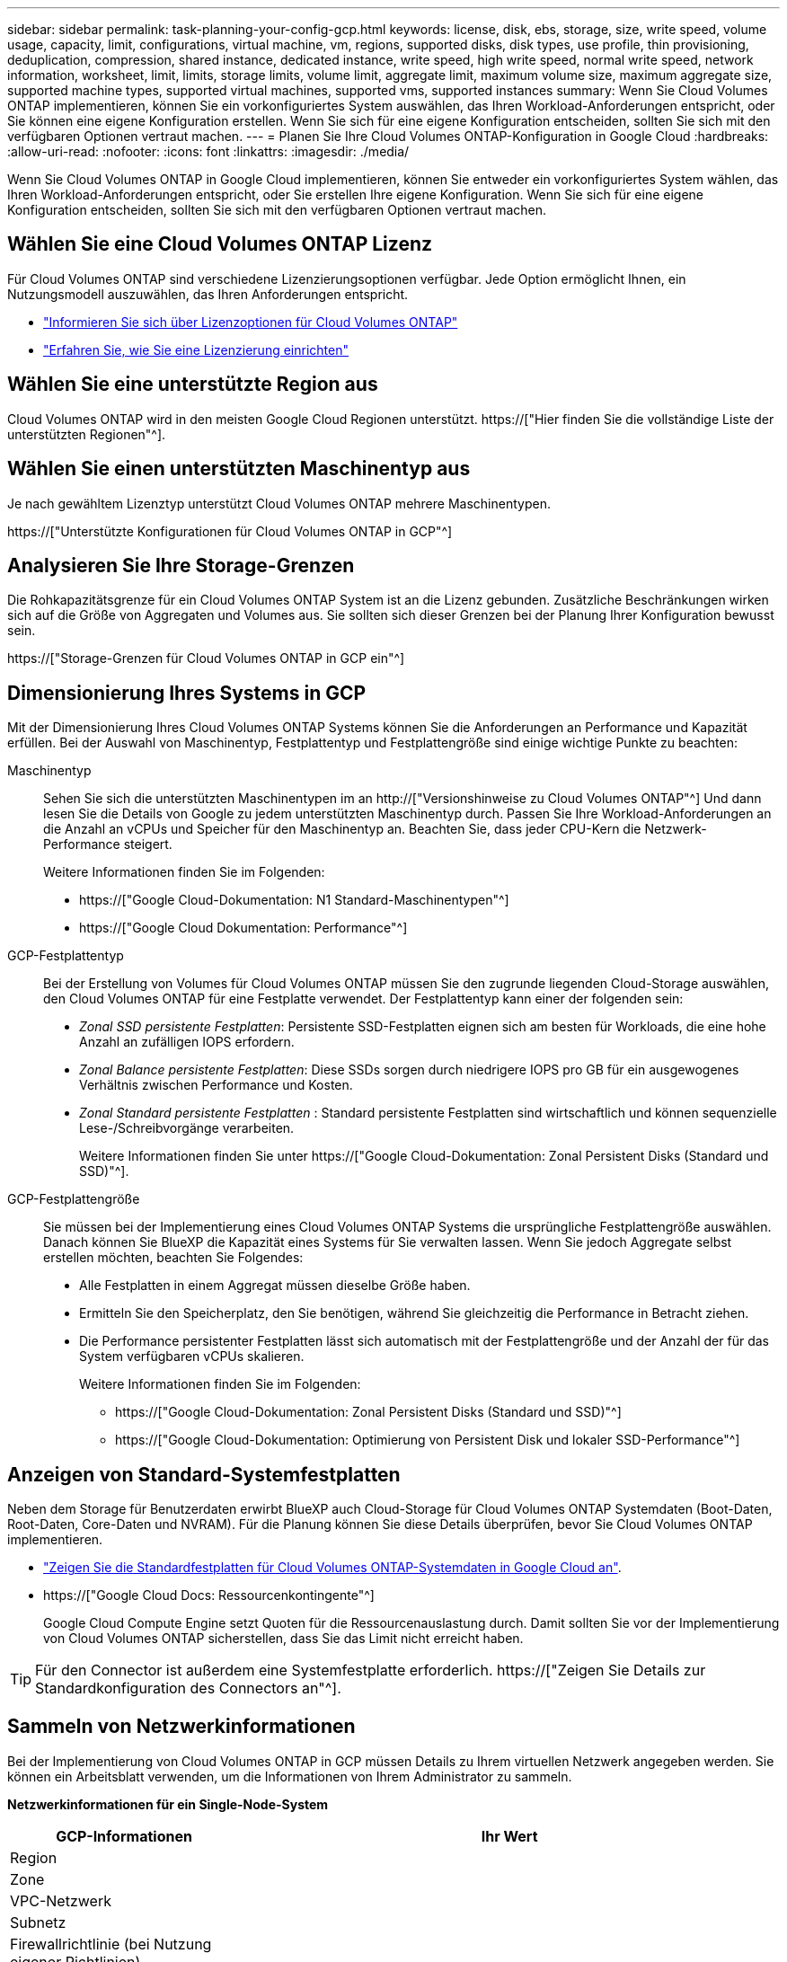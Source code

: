---
sidebar: sidebar 
permalink: task-planning-your-config-gcp.html 
keywords: license, disk, ebs, storage, size, write speed, volume usage, capacity, limit, configurations, virtual machine, vm, regions, supported disks, disk types, use profile, thin provisioning, deduplication, compression, shared instance, dedicated instance, write speed, high write speed, normal write speed, network information, worksheet, limit, limits, storage limits, volume limit, aggregate limit, maximum volume size, maximum aggregate size, supported machine types, supported virtual machines, supported vms, supported instances 
summary: Wenn Sie Cloud Volumes ONTAP implementieren, können Sie ein vorkonfiguriertes System auswählen, das Ihren Workload-Anforderungen entspricht, oder Sie können eine eigene Konfiguration erstellen. Wenn Sie sich für eine eigene Konfiguration entscheiden, sollten Sie sich mit den verfügbaren Optionen vertraut machen. 
---
= Planen Sie Ihre Cloud Volumes ONTAP-Konfiguration in Google Cloud
:hardbreaks:
:allow-uri-read: 
:nofooter: 
:icons: font
:linkattrs: 
:imagesdir: ./media/


[role="lead"]
Wenn Sie Cloud Volumes ONTAP in Google Cloud implementieren, können Sie entweder ein vorkonfiguriertes System wählen, das Ihren Workload-Anforderungen entspricht, oder Sie erstellen Ihre eigene Konfiguration. Wenn Sie sich für eine eigene Konfiguration entscheiden, sollten Sie sich mit den verfügbaren Optionen vertraut machen.



== Wählen Sie eine Cloud Volumes ONTAP Lizenz

Für Cloud Volumes ONTAP sind verschiedene Lizenzierungsoptionen verfügbar. Jede Option ermöglicht Ihnen, ein Nutzungsmodell auszuwählen, das Ihren Anforderungen entspricht.

* link:concept-licensing.html["Informieren Sie sich über Lizenzoptionen für Cloud Volumes ONTAP"]
* link:task-set-up-licensing-google.html["Erfahren Sie, wie Sie eine Lizenzierung einrichten"]




== Wählen Sie eine unterstützte Region aus

Cloud Volumes ONTAP wird in den meisten Google Cloud Regionen unterstützt. https://["Hier finden Sie die vollständige Liste der unterstützten Regionen"^].



== Wählen Sie einen unterstützten Maschinentyp aus

Je nach gewähltem Lizenztyp unterstützt Cloud Volumes ONTAP mehrere Maschinentypen.

https://["Unterstützte Konfigurationen für Cloud Volumes ONTAP in GCP"^]



== Analysieren Sie Ihre Storage-Grenzen

Die Rohkapazitätsgrenze für ein Cloud Volumes ONTAP System ist an die Lizenz gebunden. Zusätzliche Beschränkungen wirken sich auf die Größe von Aggregaten und Volumes aus. Sie sollten sich dieser Grenzen bei der Planung Ihrer Konfiguration bewusst sein.

https://["Storage-Grenzen für Cloud Volumes ONTAP in GCP ein"^]



== Dimensionierung Ihres Systems in GCP

Mit der Dimensionierung Ihres Cloud Volumes ONTAP Systems können Sie die Anforderungen an Performance und Kapazität erfüllen. Bei der Auswahl von Maschinentyp, Festplattentyp und Festplattengröße sind einige wichtige Punkte zu beachten:

Maschinentyp:: Sehen Sie sich die unterstützten Maschinentypen im an http://["Versionshinweise zu Cloud Volumes ONTAP"^] Und dann lesen Sie die Details von Google zu jedem unterstützten Maschinentyp durch. Passen Sie Ihre Workload-Anforderungen an die Anzahl an vCPUs und Speicher für den Maschinentyp an. Beachten Sie, dass jeder CPU-Kern die Netzwerk-Performance steigert.
+
--
Weitere Informationen finden Sie im Folgenden:

* https://["Google Cloud-Dokumentation: N1 Standard-Maschinentypen"^]
* https://["Google Cloud Dokumentation: Performance"^]


--
GCP-Festplattentyp:: Bei der Erstellung von Volumes für Cloud Volumes ONTAP müssen Sie den zugrunde liegenden Cloud-Storage auswählen, den Cloud Volumes ONTAP für eine Festplatte verwendet. Der Festplattentyp kann einer der folgenden sein:
+
--
* _Zonal SSD persistente Festplatten_: Persistente SSD-Festplatten eignen sich am besten für Workloads, die eine hohe Anzahl an zufälligen IOPS erfordern.
* _Zonal Balance persistente Festplatten_: Diese SSDs sorgen durch niedrigere IOPS pro GB für ein ausgewogenes Verhältnis zwischen Performance und Kosten.
* _Zonal Standard persistente Festplatten_ : Standard persistente Festplatten sind wirtschaftlich und können sequenzielle Lese-/Schreibvorgänge verarbeiten.
+
Weitere Informationen finden Sie unter https://["Google Cloud-Dokumentation: Zonal Persistent Disks (Standard und SSD)"^].



--
GCP-Festplattengröße:: Sie müssen bei der Implementierung eines Cloud Volumes ONTAP Systems die ursprüngliche Festplattengröße auswählen. Danach können Sie BlueXP die Kapazität eines Systems für Sie verwalten lassen. Wenn Sie jedoch Aggregate selbst erstellen möchten, beachten Sie Folgendes:
+
--
* Alle Festplatten in einem Aggregat müssen dieselbe Größe haben.
* Ermitteln Sie den Speicherplatz, den Sie benötigen, während Sie gleichzeitig die Performance in Betracht ziehen.
* Die Performance persistenter Festplatten lässt sich automatisch mit der Festplattengröße und der Anzahl der für das System verfügbaren vCPUs skalieren.
+
Weitere Informationen finden Sie im Folgenden:

+
** https://["Google Cloud-Dokumentation: Zonal Persistent Disks (Standard und SSD)"^]
** https://["Google Cloud-Dokumentation: Optimierung von Persistent Disk und lokaler SSD-Performance"^]




--




== Anzeigen von Standard-Systemfestplatten

Neben dem Storage für Benutzerdaten erwirbt BlueXP auch Cloud-Storage für Cloud Volumes ONTAP Systemdaten (Boot-Daten, Root-Daten, Core-Daten und NVRAM). Für die Planung können Sie diese Details überprüfen, bevor Sie Cloud Volumes ONTAP implementieren.

* link:reference-default-configs.html#google-cloud-single-node["Zeigen Sie die Standardfestplatten für Cloud Volumes ONTAP-Systemdaten in Google Cloud an"].
* https://["Google Cloud Docs: Ressourcenkontingente"^]
+
Google Cloud Compute Engine setzt Quoten für die Ressourcenauslastung durch. Damit sollten Sie vor der Implementierung von Cloud Volumes ONTAP sicherstellen, dass Sie das Limit nicht erreicht haben.




TIP: Für den Connector ist außerdem eine Systemfestplatte erforderlich. https://["Zeigen Sie Details zur Standardkonfiguration des Connectors an"^].



== Sammeln von Netzwerkinformationen

Bei der Implementierung von Cloud Volumes ONTAP in GCP müssen Details zu Ihrem virtuellen Netzwerk angegeben werden. Sie können ein Arbeitsblatt verwenden, um die Informationen von Ihrem Administrator zu sammeln.

*Netzwerkinformationen für ein Single-Node-System*

[cols="30,70"]
|===
| GCP-Informationen | Ihr Wert 


| Region |  


| Zone |  


| VPC-Netzwerk |  


| Subnetz |  


| Firewallrichtlinie (bei Nutzung eigener Richtlinien) |  
|===
*Netzwerkinformationen für ein HA-Paar in mehreren Zonen*

[cols="30,70"]
|===
| GCP-Informationen | Ihr Wert 


| Region |  


| Zone für Knoten 1 |  


| Zone für Knoten 2 |  


| Zone für den Mediator |  


| VPC-0 und Subnetz |  


| VPC-1 und Subnetz |  


| VPC-2 und Subnetz |  


| VPC-3 und Subnetz |  


| Firewallrichtlinie (bei Nutzung eigener Richtlinien) |  
|===
*Netzwerkinformationen für ein HA-Paar in einer einzelnen Zone*

[cols="30,70"]
|===
| GCP-Informationen | Ihr Wert 


| Region |  


| Zone |  


| VPC-0 und Subnetz |  


| VPC-1 und Subnetz |  


| VPC-2 und Subnetz |  


| VPC-3 und Subnetz |  


| Firewallrichtlinie (bei Nutzung eigener Richtlinien) |  
|===


== Wählen Sie eine Schreibgeschwindigkeit

Mit BlueXP können Sie eine Schreibgeschwindigkeitseinstellung für Cloud Volumes ONTAP auswählen, außer für HA-Paare in Google Cloud. Bevor Sie sich für eine Schreibgeschwindigkeit entscheiden, sollten Sie die Unterschiede zwischen den normalen und hohen Einstellungen sowie Risiken und Empfehlungen verstehen, wenn Sie eine hohe Schreibgeschwindigkeit verwenden. link:concept-write-speed.html["Erfahren Sie mehr über Schreibgeschwindigkeit"].



== Wählen Sie ein Volume-Auslastungsprofil aus

ONTAP umfasst mehrere Storage-Effizienzfunktionen, mit denen Sie die benötigte Storage-Gesamtmenge reduzieren können. Wenn Sie ein Volume in BlueXP erstellen, können Sie ein Profil auswählen, das diese Funktionen aktiviert oder ein Profil, das sie deaktiviert. Sie sollten mehr über diese Funktionen erfahren, um zu entscheiden, welches Profil Sie verwenden möchten.

NetApp Storage-Effizienzfunktionen bieten folgende Vorteile:

Thin Provisioning:: Bietet Hosts oder Benutzern mehr logischen Storage als in Ihrem physischen Storage-Pool. Anstatt Storage vorab zuzuweisen, wird jedem Volume beim Schreiben von Daten dynamisch Speicherplatz zugewiesen.
Deduplizierung:: Verbessert die Effizienz, indem identische Datenblöcke lokalisiert und durch Verweise auf einen einzelnen gemeinsam genutzten Block ersetzt werden. Durch diese Technik werden die Storage-Kapazitätsanforderungen reduziert, da redundante Datenblöcke im selben Volume eliminiert werden.
Komprimierung:: Reduziert die physische Kapazität, die zum Speichern von Daten erforderlich ist, indem Daten in einem Volume auf primärem, sekundärem und Archiv-Storage komprimiert werden.

